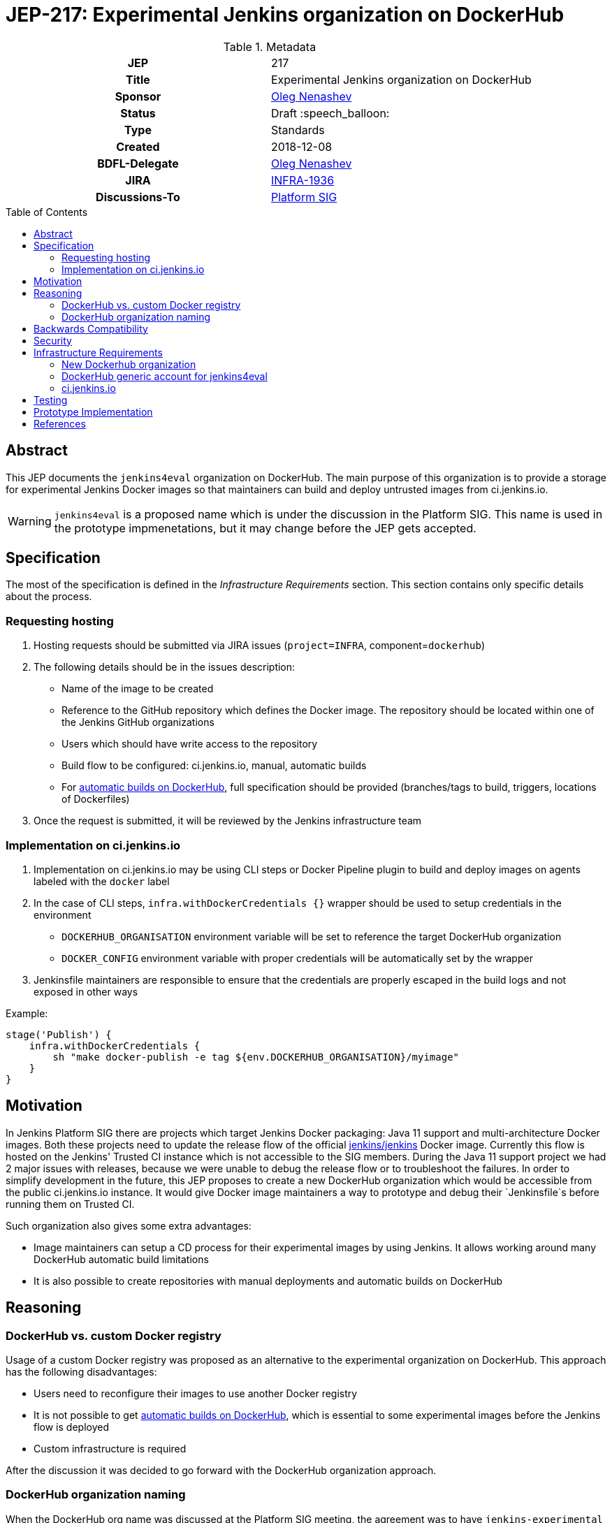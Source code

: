 = JEP-217: Experimental Jenkins organization on DockerHub
:toc: preamble
:toclevels: 3
ifdef::env-github[]
:tip-caption: :bulb:
:note-caption: :information_source:
:important-caption: :heavy_exclamation_mark:
:caution-caption: :fire:
:warning-caption: :warning:
endif::[]

.Metadata
[cols="1h,1"]
|===
| JEP
| 217

| Title
| Experimental Jenkins organization on DockerHub

| Sponsor
| link:https://github.com/oleg-nenashev[Oleg Nenashev]

// Use the script `set-jep-status <jep-number> <status>` to update the status.
| Status
| Draft :speech_balloon:

| Type
| Standards

| Created
| 2018-12-08

| BDFL-Delegate
| link:https://github.com/oleg-nenashev[Oleg Nenashev]

//
//
// Uncomment if there is an associated placeholder JIRA issue.
| JIRA
| https://issues.jenkins-ci.org/browse/INFRA-1936[INFRA-1936]
//
//
// Uncomment if discussion will occur in forum other than jenkinsci-dev@ mailing list.
| Discussions-To
| link:https://jenkins.io/sigs/platform/[Platform SIG]
//
//
// Uncomment if this JEP depends on one or more other JEPs.
//| Requires
//| :bulb: JEP-NUMBER, JEP-NUMBER... :bulb:
//
//
// Uncomment and fill if this JEP is rendered obsolete by a later JEP
//| Superseded-By
//| :bulb: JEP-NUMBER :bulb:
//
//
// Uncomment when this JEP status is set to Accepted, Rejected or Withdrawn.
//| Resolution
//| :bulb: Link to relevant post in the jenkinsci-dev@ mailing list archives :bulb:

|===

== Abstract

This JEP documents the `jenkins4eval` organization on DockerHub.
The main purpose of this organization is to provide a storage for experimental Jenkins Docker images
so that maintainers can build and deploy untrusted images from ci.jenkins.io.

[WARNING]
====
`jenkins4eval` is a proposed name which is under the discussion in the Platform SIG.
This name is used in the prototype impmenetations,
but it may change before the JEP gets accepted.
====

== Specification

The most of the specification is defined in the _Infrastructure Requirements_ section.
This section contains only specific details about the process.

=== Requesting hosting

1. Hosting requests should be submitted via JIRA issues
   (`project=INFRA`, component=`dockerhub`)
2. The following details should be in the issues description:
** Name of the image to be created
** Reference to the GitHub repository which defines the Docker image.
   The repository should be located within one of the Jenkins GitHub organizations
** Users which should have write access to the repository
** Build flow to be configured: ci.jenkins.io, manual, automatic builds
** For link:https://docs.docker.com/docker-hub/builds/[automatic builds on DockerHub],
   full specification should be provided (branches/tags to build, triggers, locations of Dockerfiles)
3. Once the request is submitted,
   it will be reviewed by the Jenkins infrastructure team


=== Implementation on ci.jenkins.io

1. Implementation on ci.jenkins.io may be using CLI steps or Docker Pipeline plugin
   to build and deploy images on agents labeled with the `docker` label
2. In the case of CLI steps, `infra.withDockerCredentials {}` wrapper
   should be used to setup credentials in the environment
** `DOCKERHUB_ORGANISATION` environment variable will be set to reference the target DockerHub organization
** `DOCKER_CONFIG` environment variable with proper credentials will be automatically set by the wrapper
4. Jenkinsfile maintainers are responsible to ensure that the credentials
   are properly escaped in the build logs and not exposed in other ways

Example:

[source, groovy]
----
stage('Publish') {
    infra.withDockerCredentials {
        sh "make docker-publish -e tag ${env.DOCKERHUB_ORGANISATION}/myimage"
    }
}
----

== Motivation

In Jenkins Platform SIG there are projects which target Jenkins Docker packaging:
Java 11 support and multi-architecture Docker images.
Both these projects need to update the release flow of the official link:https://github.com/jenkinsci/docker[jenkins/jenkins]
Docker image.
Currently this flow is hosted on the Jenkins' Trusted CI instance which is not accessible to the SIG members.
During the Java 11 support project we had 2 major issues with releases,
because we were unable to debug the release flow or to troubleshoot the failures.
In order to simplify development in the future,
this JEP proposes to create a new DockerHub organization which would be accessible
from the public ci.jenkins.io instance.
It would give Docker image maintainers a way to prototype and debug their `Jenkinsfile`s before running them on Trusted CI.

Such organization also gives some extra advantages:

* Image maintainers can setup a CD process for their experimental images by using Jenkins.
  It allows working around many DockerHub automatic build limitations
* It is also possible to create repositories with manual deployments and
  automatic builds on DockerHub

== Reasoning

=== DockerHub vs. custom Docker registry

Usage of a custom Docker registry was proposed as an alternative to the experimental
organization on DockerHub.
This approach has the following disadvantages:

* Users need to reconfigure their images to use another Docker registry
* It is not possible to get
  link:https://docs.docker.com/docker-hub/builds/[automatic builds on DockerHub],
  which is essential to some experimental images before the Jenkins flow is deployed
* Custom infrastructure is required

After the discussion it was decided to go forward with the DockerHub organization approach.

=== DockerHub organization naming

When the DockerHub org name was discussed at the Platform SIG meeting,
the agreement was to have `jenkins-experimental` as a name of the organization.
Unfortunately DockerHub does not support naming with dashes
(link:https://github.com/docker/hub-feedback/issues/373[Issue #373]).
An alternative name was selected to match the requirement.

== Backwards Compatibility

There is no backward compatibility requirements in this JEP.

== Security

* `jenkins4eval` is explicitly considered as *untrusted* DockerHub organization,
  because it will be possible to perform deployments to it from ci.jenkins.io
* Users of the `jenkins4eval` images run the images at their own risk
* The security considerations will be explicitly documented in the
  organization description and images
* DockerHub generic account will have no access to production DockerHub images

== Infrastructure Requirements

=== New Dockerhub organization

A new DockerHub organization should be created.

* Name: `jenkins4eval`.
* Administrators: same as in https://hub.docker.com/r/jenkins

=== DockerHub generic account for jenkins4eval

In order to enable deployments from ci.jenkins.io,
a new DockerHub generic account should be created.

* The account has no *WRITE* access to any repository within `jenkins` and `jenkinsci`
* The account may get write access to some repositories on `jenkins4eval`
  so that the automated builds can be established on ci.jenkins.io

=== ci.jenkins.io

* New credentials should be created for the generic account
* Credentials ID should be the same as DockerHub credentials ID being used
  by Trusted CI to deploy official Docker images

== Testing

Testing will be performed by several reference implementations on ci.jenkins.io.

== Prototype Implementation

* https://hub.docker.com/r/jenkins4eval/
* link:https://github.com/jenkinsci/docker/pull/719[jenkinsci/docker/pull/719] -
Multi-architecture Docker images with deployment to DockerHub
* link:https://github.com/jenkins-infra/pipeline-library/pull/81[jenkins-infra/pipeline-library/pull/81] -
Pipeline Library patch

== References

* link:https://jenkins.io/sigs/platform/[Platform SIG]
* link:https://ci.jenkins.io[ci.jenkins.io]
* link:https://github.com/jenkins-infra/documentation/blob/master/ci.adoc[Documentation: ci.jenkins.io]

